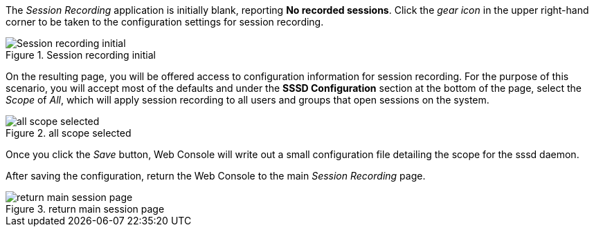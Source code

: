 The _Session Recording_ application is initially blank, reporting *No
recorded sessions*. Click the _gear icon_ in the upper right-hand corner
to be taken to the configuration settings for session recording.

.Session recording initial
image::session-recording-initial.png[Session recording initial]

On the resulting page, you will be offered access to configuration
information for session recording. For the purpose of this scenario, you
will accept most of the defaults and under the *SSSD Configuration*
section at the bottom of the page, select the _Scope_ of _All_, which
will apply session recording to all users and groups that open sessions
on the system.

.all scope selected
image::all-scope-selected.png[all scope selected]

Once you click the _Save_ button, Web Console will write out a small
configuration file detailing the scope for the sssd daemon.

After saving the configuration, return the Web Console to the main
_Session Recording_ page.

.return main session page
image::return-main-session-page.png[return main session page]
